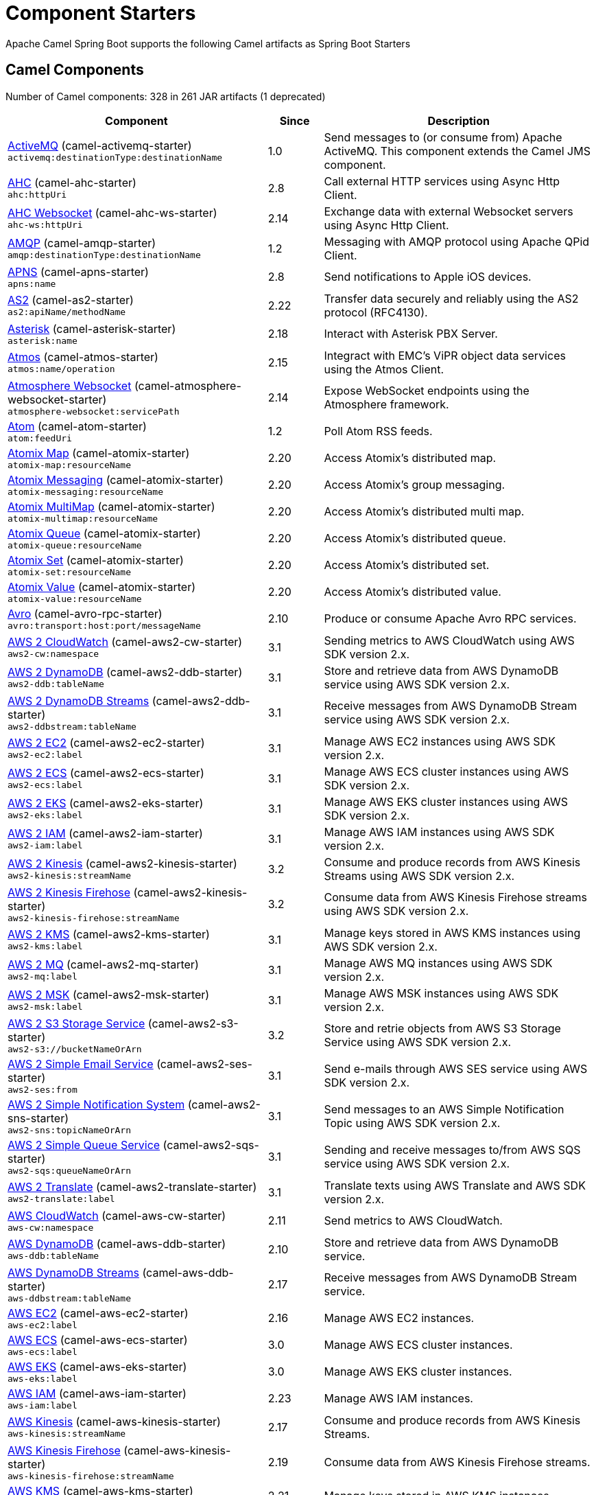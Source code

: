 = Component Starters

Apache Camel Spring Boot supports the following Camel artifacts as Spring Boot Starters

== Camel Components

// components: START
Number of Camel components: 328 in 261 JAR artifacts (1 deprecated)

[width="100%",cols="4,1,5",options="header"]
|===
| Component | Since | Description

| link:https://camel.apache.org/components/latest/activemq-component.html[ActiveMQ] (camel-activemq-starter) +
`activemq:destinationType:destinationName` | 1.0 | Send messages to (or consume from) Apache ActiveMQ. This component extends the Camel JMS component.

| link:https://camel.apache.org/components/latest/ahc-component.html[AHC] (camel-ahc-starter) +
`ahc:httpUri` | 2.8 | Call external HTTP services using Async Http Client.

| link:https://camel.apache.org/components/latest/ahc-ws-component.html[AHC Websocket] (camel-ahc-ws-starter) +
`ahc-ws:httpUri` | 2.14 | Exchange data with external Websocket servers using Async Http Client.

| link:https://camel.apache.org/components/latest/amqp-component.html[AMQP] (camel-amqp-starter) +
`amqp:destinationType:destinationName` | 1.2 | Messaging with AMQP protocol using Apache QPid Client.

| link:https://camel.apache.org/components/latest/apns-component.html[APNS] (camel-apns-starter) +
`apns:name` | 2.8 | Send notifications to Apple iOS devices.

| link:https://camel.apache.org/components/latest/as2-component.html[AS2] (camel-as2-starter) +
`as2:apiName/methodName` | 2.22 | Transfer data securely and reliably using the AS2 protocol (RFC4130).

| link:https://camel.apache.org/components/latest/asterisk-component.html[Asterisk] (camel-asterisk-starter) +
`asterisk:name` | 2.18 | Interact with Asterisk PBX Server.

| link:https://camel.apache.org/components/latest/atmos-component.html[Atmos] (camel-atmos-starter) +
`atmos:name/operation` | 2.15 | Integract with EMC's ViPR object data services using the Atmos Client.

| link:https://camel.apache.org/components/latest/atmosphere-websocket-component.html[Atmosphere Websocket] (camel-atmosphere-websocket-starter) +
`atmosphere-websocket:servicePath` | 2.14 | Expose WebSocket endpoints using the Atmosphere framework.

| link:https://camel.apache.org/components/latest/atom-component.html[Atom] (camel-atom-starter) +
`atom:feedUri` | 1.2 | Poll Atom RSS feeds.

| link:https://camel.apache.org/components/latest/atomix-map-component.html[Atomix Map] (camel-atomix-starter) +
`atomix-map:resourceName` | 2.20 | Access Atomix's distributed map.

| link:https://camel.apache.org/components/latest/atomix-messaging-component.html[Atomix Messaging] (camel-atomix-starter) +
`atomix-messaging:resourceName` | 2.20 | Access Atomix's group messaging.

| link:https://camel.apache.org/components/latest/atomix-multimap-component.html[Atomix MultiMap] (camel-atomix-starter) +
`atomix-multimap:resourceName` | 2.20 | Access Atomix's distributed multi map.

| link:https://camel.apache.org/components/latest/atomix-queue-component.html[Atomix Queue] (camel-atomix-starter) +
`atomix-queue:resourceName` | 2.20 | Access Atomix's distributed queue.

| link:https://camel.apache.org/components/latest/atomix-set-component.html[Atomix Set] (camel-atomix-starter) +
`atomix-set:resourceName` | 2.20 | Access Atomix's distributed set.

| link:https://camel.apache.org/components/latest/atomix-value-component.html[Atomix Value] (camel-atomix-starter) +
`atomix-value:resourceName` | 2.20 | Access Atomix's distributed value.

| link:https://camel.apache.org/components/latest/avro-component.html[Avro] (camel-avro-rpc-starter) +
`avro:transport:host:port/messageName` | 2.10 | Produce or consume Apache Avro RPC services.

| link:https://camel.apache.org/components/latest/aws2-cw-component.html[AWS 2 CloudWatch] (camel-aws2-cw-starter) +
`aws2-cw:namespace` | 3.1 | Sending metrics to AWS CloudWatch using AWS SDK version 2.x.

| link:https://camel.apache.org/components/latest/aws2-ddb-component.html[AWS 2 DynamoDB] (camel-aws2-ddb-starter) +
`aws2-ddb:tableName` | 3.1 | Store and retrieve data from AWS DynamoDB service using AWS SDK version 2.x.

| link:https://camel.apache.org/components/latest/aws2-ddbstream-component.html[AWS 2 DynamoDB Streams] (camel-aws2-ddb-starter) +
`aws2-ddbstream:tableName` | 3.1 | Receive messages from AWS DynamoDB Stream service using AWS SDK version 2.x.

| link:https://camel.apache.org/components/latest/aws2-ec2-component.html[AWS 2 EC2] (camel-aws2-ec2-starter) +
`aws2-ec2:label` | 3.1 | Manage AWS EC2 instances using AWS SDK version 2.x.

| link:https://camel.apache.org/components/latest/aws2-ecs-component.html[AWS 2 ECS] (camel-aws2-ecs-starter) +
`aws2-ecs:label` | 3.1 | Manage AWS ECS cluster instances using AWS SDK version 2.x.

| link:https://camel.apache.org/components/latest/aws2-eks-component.html[AWS 2 EKS] (camel-aws2-eks-starter) +
`aws2-eks:label` | 3.1 | Manage AWS EKS cluster instances using AWS SDK version 2.x.

| link:https://camel.apache.org/components/latest/aws2-iam-component.html[AWS 2 IAM] (camel-aws2-iam-starter) +
`aws2-iam:label` | 3.1 | Manage AWS IAM instances using AWS SDK version 2.x.

| link:https://camel.apache.org/components/latest/aws2-kinesis-component.html[AWS 2 Kinesis] (camel-aws2-kinesis-starter) +
`aws2-kinesis:streamName` | 3.2 | Consume and produce records from AWS Kinesis Streams using AWS SDK version 2.x.

| link:https://camel.apache.org/components/latest/aws2-kinesis-firehose-component.html[AWS 2 Kinesis Firehose] (camel-aws2-kinesis-starter) +
`aws2-kinesis-firehose:streamName` | 3.2 | Consume data from AWS Kinesis Firehose streams using AWS SDK version 2.x.

| link:https://camel.apache.org/components/latest/aws2-kms-component.html[AWS 2 KMS] (camel-aws2-kms-starter) +
`aws2-kms:label` | 3.1 | Manage keys stored in AWS KMS instances using AWS SDK version 2.x.

| link:https://camel.apache.org/components/latest/aws2-mq-component.html[AWS 2 MQ] (camel-aws2-mq-starter) +
`aws2-mq:label` | 3.1 | Manage AWS MQ instances using AWS SDK version 2.x.

| link:https://camel.apache.org/components/latest/aws2-msk-component.html[AWS 2 MSK] (camel-aws2-msk-starter) +
`aws2-msk:label` | 3.1 | Manage AWS MSK instances using AWS SDK version 2.x.

| link:https://camel.apache.org/components/latest/aws2-s3-component.html[AWS 2 S3 Storage Service] (camel-aws2-s3-starter) +
`aws2-s3://bucketNameOrArn` | 3.2 | Store and retrie objects from AWS S3 Storage Service using AWS SDK version 2.x.

| link:https://camel.apache.org/components/latest/aws2-ses-component.html[AWS 2 Simple Email Service] (camel-aws2-ses-starter) +
`aws2-ses:from` | 3.1 | Send e-mails through AWS SES service using AWS SDK version 2.x.

| link:https://camel.apache.org/components/latest/aws2-sns-component.html[AWS 2 Simple Notification System] (camel-aws2-sns-starter) +
`aws2-sns:topicNameOrArn` | 3.1 | Send messages to an AWS Simple Notification Topic using AWS SDK version 2.x.

| link:https://camel.apache.org/components/latest/aws2-sqs-component.html[AWS 2 Simple Queue Service] (camel-aws2-sqs-starter) +
`aws2-sqs:queueNameOrArn` | 3.1 | Sending and receive messages to/from AWS SQS service using AWS SDK version 2.x.

| link:https://camel.apache.org/components/latest/aws2-translate-component.html[AWS 2 Translate] (camel-aws2-translate-starter) +
`aws2-translate:label` | 3.1 | Translate texts using AWS Translate and AWS SDK version 2.x.

| link:https://camel.apache.org/components/latest/aws-cw-component.html[AWS CloudWatch] (camel-aws-cw-starter) +
`aws-cw:namespace` | 2.11 | Send metrics to AWS CloudWatch.

| link:https://camel.apache.org/components/latest/aws-ddb-component.html[AWS DynamoDB] (camel-aws-ddb-starter) +
`aws-ddb:tableName` | 2.10 | Store and retrieve data from AWS DynamoDB service.

| link:https://camel.apache.org/components/latest/aws-ddbstream-component.html[AWS DynamoDB Streams] (camel-aws-ddb-starter) +
`aws-ddbstream:tableName` | 2.17 | Receive messages from AWS DynamoDB Stream service.

| link:https://camel.apache.org/components/latest/aws-ec2-component.html[AWS EC2] (camel-aws-ec2-starter) +
`aws-ec2:label` | 2.16 | Manage AWS EC2 instances.

| link:https://camel.apache.org/components/latest/aws-ecs-component.html[AWS ECS] (camel-aws-ecs-starter) +
`aws-ecs:label` | 3.0 | Manage AWS ECS cluster instances.

| link:https://camel.apache.org/components/latest/aws-eks-component.html[AWS EKS] (camel-aws-eks-starter) +
`aws-eks:label` | 3.0 | Manage AWS EKS cluster instances.

| link:https://camel.apache.org/components/latest/aws-iam-component.html[AWS IAM] (camel-aws-iam-starter) +
`aws-iam:label` | 2.23 | Manage AWS IAM instances.

| link:https://camel.apache.org/components/latest/aws-kinesis-component.html[AWS Kinesis] (camel-aws-kinesis-starter) +
`aws-kinesis:streamName` | 2.17 | Consume and produce records from AWS Kinesis Streams.

| link:https://camel.apache.org/components/latest/aws-kinesis-firehose-component.html[AWS Kinesis Firehose] (camel-aws-kinesis-starter) +
`aws-kinesis-firehose:streamName` | 2.19 | Consume data from AWS Kinesis Firehose streams.

| link:https://camel.apache.org/components/latest/aws-kms-component.html[AWS KMS] (camel-aws-kms-starter) +
`aws-kms:label` | 2.21 | Manage keys stored in AWS KMS instances.

| link:https://camel.apache.org/components/latest/aws-lambda-component.html[AWS Lambda] (camel-aws-lambda-starter) +
`aws-lambda:function` | 2.20 | Manage and invoke AWS Lambda functions.

| link:https://camel.apache.org/components/latest/aws2-lambda-component.html[AWS Lambda] (camel-aws2-lambda-starter) +
`aws2-lambda:function` | 3.2 | Manage and invoke AWS Lambda functions using AWS SDK version 2.x.

| link:https://camel.apache.org/components/latest/aws-mq-component.html[AWS MQ] (camel-aws-mq-starter) +
`aws-mq:label` | 2.21 | Manage AWS MQ instances.

| link:https://camel.apache.org/components/latest/aws-msk-component.html[AWS MSK] (camel-aws-msk-starter) +
`aws-msk:label` | 3.0 | Manage AWS MSK instances.

| link:https://camel.apache.org/components/latest/aws-s3-component.html[AWS S3 Storage Service] (camel-aws-s3-starter) +
`aws-s3://bucketNameOrArn` | 2.8 | Store and retrie objects from AWS S3 Storage Service.

| link:https://camel.apache.org/components/latest/aws-ses-component.html[AWS Simple Email Service] (camel-aws-ses-starter) +
`aws-ses:from` | 2.9 | Send e-mails through AWS SES service.

| link:https://camel.apache.org/components/latest/aws-sns-component.html[AWS Simple Notification System] (camel-aws-sns-starter) +
`aws-sns:topicNameOrArn` | 2.8 | Send messages to an AWS Simple Notification Topic.

| link:https://camel.apache.org/components/latest/aws-sqs-component.html[AWS Simple Queue Service] (camel-aws-sqs-starter) +
`aws-sqs:queueNameOrArn` | 2.6 | Sending and receive messages to/from AWS SQS service.

| link:https://camel.apache.org/components/latest/aws-swf-component.html[AWS Simple Workflow] (camel-aws-swf-starter) +
`aws-swf:type` | 2.13 | Manage workflows in the AWS Simple Workflow service.

| link:https://camel.apache.org/components/latest/aws-sdb-component.html[AWS SimpleDB] (camel-aws-sdb-starter) +
`aws-sdb:domainName` | 2.9 | Store and Retrieve data from/to AWS SDB service.

| link:https://camel.apache.org/components/latest/aws-translate-component.html[AWS Translate] (camel-aws-translate-starter) +
`aws-translate:label` | 3.0 | Translate texts using AWS Translate.

| link:https://camel.apache.org/components/latest/azure-storage-blob-component.html[Azure Storage Blob Service] (camel-azure-storage-blob-starter) +
`azure-storage-blob:containerName` | 3.3 | Store and retrieve blobs from Azure Storage Blob Service using SDK v12.

| link:https://camel.apache.org/components/latest/azure-blob-component.html[Azure Storage Blob Service (Legacy)] (camel-azure-starter) +
`azure-blob:containerOrBlobUri` | 2.19 | Store and retrieve blobs from Azure Storage Blob Service.

| link:https://camel.apache.org/components/latest/azure-queue-component.html[Azure Storage Queue Service] (camel-azure-starter) +
`azure-queue:containerAndQueueUri` | 2.19 | Store and retrieve messages from Azure Storage Queue Service.

| link:https://camel.apache.org/components/latest/bean-component.html[Bean] (camel-bean-starter) +
`bean:beanName` | 1.0 | Invoke methods of Java beans stored in Camel registry.

| link:https://camel.apache.org/components/latest/bean-validator-component.html[Bean Validator] (camel-bean-validator-starter) +
`bean-validator:label` | 2.3 | Validate the message body using the Java Bean Validation API.

| link:https://camel.apache.org/components/latest/beanstalk-component.html[Beanstalk] (camel-beanstalk-starter) +
`beanstalk:connectionSettings` | 2.15 | Retrieve and post-process Beanstalk jobs.

| link:https://camel.apache.org/components/latest/bonita-component.html[Bonita] (camel-bonita-starter) +
`bonita:operation` | 2.19 | Communicate with a remote Bonita BPM process engine.

| link:https://camel.apache.org/components/latest/box-component.html[Box] (camel-box-starter) +
`box:apiName/methodName` | 2.14 | Upload, download and manage files, folders, groups, collaborations, etc. on box.com.

| link:https://camel.apache.org/components/latest/braintree-component.html[Braintree] (camel-braintree-starter) +
`braintree:apiName/methodName` | 2.17 | Process payments using Braintree Payments.

| link:https://camel.apache.org/components/latest/browse-component.html[Browse] (camel-browse-starter) +
`browse:name` | 1.3 | Inspect the messages received on endpoints supporting BrowsableEndpoint.

| link:https://camel.apache.org/components/latest/caffeine-cache-component.html[Caffeine Cache] (camel-caffeine-starter) +
`caffeine-cache:cacheName` | 2.20 | Perform caching operations using Caffeine Cache.

| link:https://camel.apache.org/components/latest/caffeine-loadcache-component.html[Caffeine LoadCache] (camel-caffeine-starter) +
`caffeine-loadcache:cacheName` | 2.20 | Perform caching operations using Caffeine Cache with an attached CacheLoader.

| link:https://camel.apache.org/components/latest/cql-component.html[Cassandra CQL] (camel-cassandraql-starter) +
`cql:beanRef:hosts:port/keyspace` | 2.15 | Integrate with Cassandra 2.0 using the CQL3 API (not the Thrift API).

| link:https://camel.apache.org/components/latest/chatscript-component.html[ChatScript] (camel-chatscript-starter) +
`chatscript:host:port/botName` | 3.0 | Chat with a ChatScript Server.

| link:https://camel.apache.org/components/latest/chunk-component.html[Chunk] (camel-chunk-starter) +
`chunk:resourceUri` | 2.15 | Transform messages using Chunk templating engine.

| link:https://camel.apache.org/components/latest/class-component.html[Class] (camel-bean-starter) +
`class:beanName` | 2.4 | Invoke methods of Java beans specified by class name.

| link:https://camel.apache.org/components/latest/cm-sms-component.html[CM SMS Gateway] (camel-cm-sms-starter) +
`cm-sms:host` | 2.18 | Send SMS messages via CM SMS Gateway.

| link:https://camel.apache.org/components/latest/cmis-component.html[CMIS] (camel-cmis-starter) +
`cmis:cmsUrl` | 2.11 | Read and write data from to/from a CMIS compliant content repositories.

| link:https://camel.apache.org/components/latest/coap-component.html[CoAP] (camel-coap-starter) +
`coap:uri` | 2.16 | Send and receive messages to/from COAP capable devices.

| link:https://camel.apache.org/components/latest/cometd-component.html[CometD] (camel-cometd-starter) +
`cometd:host:port/channelName` | 2.0 | Offers publish/subscribe, peer-to-peer (via a server), and RPC style messaging using the CometD/Bayeux protocol.

| link:https://camel.apache.org/components/latest/consul-component.html[Consul] (camel-consul-starter) +
`consul:apiEndpoint` | 2.18 | Integrate with Consul service discovery and configuration store.

| link:https://camel.apache.org/components/latest/controlbus-component.html[Control Bus] (camel-controlbus-starter) +
`controlbus:command:language` | 2.11 | Manage and monitor Camel routes.

| link:https://camel.apache.org/components/latest/corda-component.html[Corda] (camel-corda-starter) +
`corda:node` | 2.23 | Perform operations against Corda blockchain platform using corda-rpc library.

| link:https://camel.apache.org/components/latest/couchbase-component.html[Couchbase] (camel-couchbase-starter) +
`couchbase:protocol:hostname:port` | 2.19 | Query Couchbase Views with a poll strategy and/or perform various operations against Couchbase databases.

| link:https://camel.apache.org/components/latest/couchdb-component.html[CouchDB] (camel-couchdb-starter) +
`couchdb:protocol:hostname:port/database` | 2.11 | Consume changesets for inserts, updates and deletes in a CouchDB database, as well as get, save, update and delete documents from a CouchDB database.

| link:https://camel.apache.org/components/latest/cron-component.html[Cron] (camel-cron-starter) +
`cron:name` | 3.1 | A generic interface for triggering events at times specified through the Unix cron syntax.

| link:https://camel.apache.org/components/latest/crypto-component.html[Crypto (JCE)] (camel-crypto-starter) +
`crypto:cryptoOperation:name` | 2.3 | Sign and verify exchanges using the Signature Service of the Java Cryptographic Extension (JCE).

| link:https://camel.apache.org/components/latest/crypto-cms-component.html[Crypto CMS] (camel-crypto-cms-starter) +
`crypto-cms:cryptoOperation:name` | 2.20 | *deprecated* Encrypt, decrypt, sign and verify data in CMS Enveloped Data format.

| link:https://camel.apache.org/components/latest/cxf-component.html[CXF] (camel-cxf-starter) +
`cxf:beanId:address` | 1.0 | Expose SOAP WebServices using Apache CXF or connect to external WebServices using CXF WS client.

| link:https://camel.apache.org/components/latest/cxfrs-component.html[CXF-RS] (camel-cxf-starter) +
`cxfrs:beanId:address` | 2.0 | Expose JAX-RS REST services using Apache CXF or connect to external REST services using CXF REST client.

| link:https://camel.apache.org/components/latest/dataformat-component.html[Data Format] (camel-dataformat-starter) +
`dataformat:name:operation` | 2.12 | Use a Camel Data Format as a regular Camel Component.

| link:https://camel.apache.org/components/latest/dataset-component.html[Dataset] (camel-dataset-starter) +
`dataset:name` | 1.3 | Provide data for load & soak testing of your Camel application.

| link:https://camel.apache.org/components/latest/dataset-test-component.html[DataSet Test] (camel-dataset-starter) +
`dataset-test:name` | 1.3 | Extends the mock component by pulling messages from another endpoint on startup to set the expected message bodies.

| link:https://camel.apache.org/components/latest/debezium-mongodb-component.html[Debezium MongoDB Connector] (camel-debezium-mongodb-starter) +
`debezium-mongodb:name` | 3.0 | Capture changes from a MongoDB database.

| link:https://camel.apache.org/components/latest/debezium-mysql-component.html[Debezium MySQL Connector] (camel-debezium-mysql-starter) +
`debezium-mysql:name` | 3.0 | Capture changes from a MySQL database.

| link:https://camel.apache.org/components/latest/debezium-postgres-component.html[Debezium PostgresSQL Connector] (camel-debezium-postgres-starter) +
`debezium-postgres:name` | 3.0 | Capture changes from a PostgresSQL database.

| link:https://camel.apache.org/components/latest/debezium-sqlserver-component.html[Debezium SQL Server Connector] (camel-debezium-sqlserver-starter) +
`debezium-sqlserver:name` | 3.0 | Capture changes from an SQL Server database.

| link:https://camel.apache.org/components/latest/djl-component.html[Deep Java Library] (camel-djl-starter) +
`djl:application` | 3.3 | Infer Deep Learning models from message exchanges data using Deep Java Library (DJL).

| link:https://camel.apache.org/components/latest/digitalocean-component.html[DigitalOcean] (camel-digitalocean-starter) +
`digitalocean:operation` | 2.19 | Manage Droplets and resources within the DigitalOcean cloud.

| link:https://camel.apache.org/components/latest/direct-component.html[Direct] (camel-direct-starter) +
`direct:name` | 1.0 | Provides a direct, synchronous call to another endpoint from the same CamelContext.

| link:https://camel.apache.org/components/latest/direct-vm-component.html[Direct VM] (camel-directvm-starter) +
`direct-vm:name` | 2.10 | Provides direct, synchronous call to another endpoint from any CamelContext in the same JVM.

| link:https://camel.apache.org/components/latest/disruptor-component.html[Disruptor] (camel-disruptor-starter) +
`disruptor:name` | 2.12 | Provides asynchronous SEDA behavior using LMAX Disruptor.

| link:https://camel.apache.org/components/latest/dns-component.html[DNS] (camel-dns-starter) +
`dns:dnsType` | 2.7 | Perform DNS queries using DNSJava.

| link:https://camel.apache.org/components/latest/docker-component.html[Docker] (camel-docker-starter) +
`docker:operation` | 2.15 | Manage Docker containers.

| link:https://camel.apache.org/components/latest/dozer-component.html[Dozer] (camel-dozer-starter) +
`dozer:name` | 2.15 | Map between Java beans using the Dozer mapping library.

| link:https://camel.apache.org/components/latest/drill-component.html[Drill] (camel-drill-starter) +
`drill:host` | 2.19 | Perform queries against an Apache Drill cluster.

| link:https://camel.apache.org/components/latest/dropbox-component.html[Dropbox] (camel-dropbox-starter) +
`dropbox:operation` | 2.14 | Upload, download and manage files, folders, groups, collaborations, etc on Dropbox.

| link:https://camel.apache.org/components/latest/ehcache-component.html[Ehcache] (camel-ehcache-starter) +
`ehcache:cacheName` | 2.18 | Perform caching operations using Ehcache.

| link:https://camel.apache.org/components/latest/elasticsearch-rest-component.html[Elastichsearch Rest] (camel-elasticsearch-rest-starter) +
`elasticsearch-rest:clusterName` | 2.21 | Send requests to with an ElasticSearch via REST API.

| link:https://camel.apache.org/components/latest/elsql-component.html[ElSQL] (camel-elsql-starter) +
`elsql:elsqlName:resourceUri` | 2.16 | Use ElSql to define SQL queries. Extends the SQL Component.

| link:https://camel.apache.org/components/latest/etcd-keys-component.html[Etcd Keys] (camel-etcd-starter) +
`etcd-keys:path` | 2.18 | Get, set or delete keys in etcd key-value store.

| link:https://camel.apache.org/components/latest/etcd-stats-component.html[Etcd Stats] (camel-etcd-starter) +
`etcd-stats:path` | 2.18 | Access etcd cluster statistcs.

| link:https://camel.apache.org/components/latest/etcd-watch-component.html[Etcd Watch] (camel-etcd-starter) +
`etcd-watch:path` | 2.18 | Watch specific etcd keys or directories for changes.

| link:https://camel.apache.org/components/latest/exec-component.html[Exec] (camel-exec-starter) +
`exec:executable` | 2.3 | The exec component can be used to execute OS system commands.

| link:https://camel.apache.org/components/latest/facebook-component.html[Facebook] (camel-facebook-starter) +
`facebook:methodName` | 2.14 | The Facebook component provides access to all of the Facebook APIs accessible using Facebook4J.

| link:https://camel.apache.org/components/latest/fhir-component.html[FHIR] (camel-fhir-starter) +
`fhir:apiName/methodName` | 2.23 | The fhir component is used for working with the FHIR protocol (health care).

| link:https://camel.apache.org/components/latest/file-component.html[File] (camel-file-starter) +
`file:directoryName` | 1.0 | The file component is used for reading or writing files.

| link:https://camel.apache.org/components/latest/file-watch-component.html[File Watch] (camel-file-watch-starter) +
`file-watch:path` | 3.0 | The file-watch is used to monitor file events in directory using java.nio.file.WatchService

| link:https://camel.apache.org/components/latest/flatpack-component.html[Flatpack] (camel-flatpack-starter) +
`flatpack:type:resourceUri` | 1.4 | The flatpack component supports fixed width and delimited file parsing via the FlatPack library.

| link:https://camel.apache.org/components/latest/flink-component.html[Flink] (camel-flink-starter) +
`flink:endpointType` | 2.18 | The flink component can be used to send DataSet jobs to Apache Flink cluster.

| link:https://camel.apache.org/components/latest/fop-component.html[FOP] (camel-fop-starter) +
`fop:outputType` | 2.10 | The fop component allows you to render a message into different output formats using Apache FOP.

| link:https://camel.apache.org/components/latest/freemarker-component.html[Freemarker] (camel-freemarker-starter) +
`freemarker:resourceUri` | 2.10 | Transforms the message using a FreeMarker template.

| link:https://camel.apache.org/components/latest/ftp-component.html[FTP] (camel-ftp-starter) +
`ftp:host:port/directoryName` | 1.1 | The \ftp component is used for uploading or downloading files from FTP servers.

| link:https://camel.apache.org/components/latest/ftps-component.html[FTPS] (camel-ftp-starter) +
`ftps:host:port/directoryName` | 2.2 | The \ftps (FTP secure SSL/TLS) component is used for uploading or downloading files from FTP servers.

| link:https://camel.apache.org/components/latest/ganglia-component.html[Ganglia] (camel-ganglia-starter) +
`ganglia:host:port` | 2.15 | The ganglia component is used for sending metrics to the Ganglia monitoring system.

| link:https://camel.apache.org/components/latest/geocoder-component.html[Geocoder] (camel-geocoder-starter) +
`geocoder:address:latlng` | 2.12 | The geocoder component is used for looking up geocodes (latitude and longitude) for a given address, or reverse lookup.

| link:https://camel.apache.org/components/latest/git-component.html[Git] (camel-git-starter) +
`git:localPath` | 2.16 | The git component is used for working with git repositories.

| link:https://camel.apache.org/components/latest/github-component.html[GitHub] (camel-github-starter) +
`github:type/branchName` | 2.15 | The github component is used for integrating Camel with github.

| link:https://camel.apache.org/components/latest/google-bigquery-component.html[Google BigQuery] (camel-google-bigquery-starter) +
`google-bigquery:projectId:datasetId:tableId` | 2.20 | Google BigQuery data warehouse for analytics.

| link:https://camel.apache.org/components/latest/google-bigquery-sql-component.html[Google BigQuery Standard SQL] (camel-google-bigquery-starter) +
`google-bigquery-sql:projectId:query` | 2.23 | Google BigQuery data warehouse for analytics (using SQL queries).

| link:https://camel.apache.org/components/latest/google-calendar-component.html[Google Calendar] (camel-google-calendar-starter) +
`google-calendar:apiName/methodName` | 2.15 | The google-calendar component provides access to Google Calendar.

| link:https://camel.apache.org/components/latest/google-calendar-stream-component.html[Google Calendar Stream] (camel-google-calendar-starter) +
`google-calendar-stream:index` | 2.23 | The google-calendar-stream component provides access to Google Calendar in a streaming mode.

| link:https://camel.apache.org/components/latest/google-drive-component.html[Google Drive] (camel-google-drive-starter) +
`google-drive:apiName/methodName` | 2.14 | The google-drive component provides access to Google Drive file storage service.

| link:https://camel.apache.org/components/latest/google-mail-component.html[Google Mail] (camel-google-mail-starter) +
`google-mail:apiName/methodName` | 2.15 | The google-mail component provides access to Google Mail.

| link:https://camel.apache.org/components/latest/google-mail-stream-component.html[Google Mail Stream] (camel-google-mail-starter) +
`google-mail-stream:index` | 2.22 | The google-mail component provides access to Google Mail.

| link:https://camel.apache.org/components/latest/google-pubsub-component.html[Google Pubsub] (camel-google-pubsub-starter) +
`google-pubsub:projectId:destinationName` | 2.19 | Messaging client for Google Cloud Platform PubSub Service Built on top of the Google Cloud Pub/Sub libraries.

| link:https://camel.apache.org/components/latest/google-sheets-component.html[Google Sheets] (camel-google-sheets-starter) +
`google-sheets:apiName/methodName` | 2.23 | The google-sheets component provides access to Google Sheets.

| link:https://camel.apache.org/components/latest/google-sheets-stream-component.html[Google Sheets Stream] (camel-google-sheets-starter) +
`google-sheets-stream:apiName` | 2.23 | The google-sheets-stream component provides access to Google Sheets.

| link:https://camel.apache.org/components/latest/gora-component.html[Gora] (camel-gora-starter) +
`gora:name` | 2.14 | The gora component allows you to work with NoSQL databases using the Apache Gora framework.

| link:https://camel.apache.org/components/latest/graphql-component.html[GraphQL] (camel-graphql-starter) +
`graphql:httpUri` | 3.0 | A Camel GraphQL Component

| link:https://camel.apache.org/components/latest/grpc-component.html[gRPC] (camel-grpc-starter) +
`grpc:host:port/service` | 2.19 | The gRPC component allows to call and expose remote procedures via HTTP/2 with protobuf dataformat

| link:https://camel.apache.org/components/latest/guava-eventbus-component.html[Guava EventBus] (camel-guava-eventbus-starter) +
`guava-eventbus:eventBusRef` | 2.10 | The guava-eventbus component provides integration bridge between Camel and Google Guava EventBus.

| link:https://camel.apache.org/components/latest/hazelcast-atomicvalue-component.html[Hazelcast Atomic Number] (camel-hazelcast-starter) +
`hazelcast-atomicvalue:cacheName` | 2.7 | The hazelcast-atomicvalue component is used to access Hazelcast atomic number, which is an object that simply provides a grid wide number (long).

| link:https://camel.apache.org/components/latest/hazelcast-instance-component.html[Hazelcast Instance] (camel-hazelcast-starter) +
`hazelcast-instance:cacheName` | 2.7 | The hazelcast-instance component is used to consume join/leave events of the cache instance in the cluster.

| link:https://camel.apache.org/components/latest/hazelcast-list-component.html[Hazelcast List] (camel-hazelcast-starter) +
`hazelcast-list:cacheName` | 2.7 | The hazelcast-list component is used to access Hazelcast distributed list.

| link:https://camel.apache.org/components/latest/hazelcast-map-component.html[Hazelcast Map] (camel-hazelcast-starter) +
`hazelcast-map:cacheName` | 2.7 | The hazelcast-map component is used to access Hazelcast distributed map.

| link:https://camel.apache.org/components/latest/hazelcast-multimap-component.html[Hazelcast Multimap] (camel-hazelcast-starter) +
`hazelcast-multimap:cacheName` | 2.7 | The hazelcast-multimap component is used to to access Hazelcast distributed multimap.

| link:https://camel.apache.org/components/latest/hazelcast-queue-component.html[Hazelcast Queue] (camel-hazelcast-starter) +
`hazelcast-queue:cacheName` | 2.7 | The hazelcast-queue component is used to access Hazelcast distributed queue.

| link:https://camel.apache.org/components/latest/hazelcast-replicatedmap-component.html[Hazelcast Replicated Map] (camel-hazelcast-starter) +
`hazelcast-replicatedmap:cacheName` | 2.16 | The hazelcast-replicatedmap component is used to access Hazelcast replicated map.

| link:https://camel.apache.org/components/latest/hazelcast-ringbuffer-component.html[Hazelcast Ringbuffer] (camel-hazelcast-starter) +
`hazelcast-ringbuffer:cacheName` | 2.16 | The hazelcast-ringbuffer component is used to access Hazelcast distributed ringbuffer.

| link:https://camel.apache.org/components/latest/hazelcast-seda-component.html[Hazelcast SEDA] (camel-hazelcast-starter) +
`hazelcast-seda:cacheName` | 2.7 | The hazelcast-seda component is used to access Hazelcast BlockingQueue.

| link:https://camel.apache.org/components/latest/hazelcast-set-component.html[Hazelcast Set] (camel-hazelcast-starter) +
`hazelcast-set:cacheName` | 2.7 | The hazelcast-set component is used to access Hazelcast distributed set.

| link:https://camel.apache.org/components/latest/hazelcast-topic-component.html[Hazelcast Topic] (camel-hazelcast-starter) +
`hazelcast-topic:cacheName` | 2.15 | The hazelcast-topic component is used to access Hazelcast distributed topic.

| link:https://camel.apache.org/components/latest/hbase-component.html[HBase] (camel-hbase-starter) +
`hbase:tableName` | 2.10 | For reading/writing from/to an HBase store (Hadoop database).

| link:https://camel.apache.org/components/latest/hdfs-component.html[HDFS] (camel-hdfs-starter) +
`hdfs:hostName:port/path` | 2.14 | For reading/writing from/to an HDFS filesystem using Hadoop 2.x.

| link:https://camel.apache.org/components/latest/hipchat-component.html[Hipchat] (camel-hipchat-starter) +
`hipchat:protocol:host:port` | 2.15 | The hipchat component supports producing and consuming messages from/to Hipchat service.

| link:https://camel.apache.org/components/latest/http-component.html[HTTP] (camel-http-starter) +
`http:httpUri` | 2.3 | For calling out to external HTTP servers using Apache HTTP Client 4.x.

| link:https://camel.apache.org/components/latest/iec60870-client-component.html[IEC 60870 Client] (camel-iec60870-starter) +
`iec60870-client:uriPath` | 2.20 | IEC 60870 component used for telecontrol (supervisory control and data acquisition) such as controlling electric power transmission grids and other geographically widespread control systems.

| link:https://camel.apache.org/components/latest/iec60870-server-component.html[IEC 60870 Server] (camel-iec60870-starter) +
`iec60870-server:uriPath` | 2.20 | IEC 60870 component used for telecontrol (supervisory control and data acquisition) such as controlling electric power transmission grids and other geographically widespread control systems.

| link:https://camel.apache.org/components/latest/ignite-cache-component.html[Ignite Cache] (camel-ignite-starter) +
`ignite-cache:cacheName` | 2.17 | The Ignite Cache endpoint is one of camel-ignite endpoints which allows you to interact with an Ignite Cache.

| link:https://camel.apache.org/components/latest/ignite-compute-component.html[Ignite Compute] (camel-ignite-starter) +
`ignite-compute:endpointId` | 2.17 | The Ignite Compute endpoint is one of camel-ignite endpoints which allows you to run compute operations on the cluster by passing in an IgniteCallable, an IgniteRunnable, an IgniteClosure, or collections of them, along with their parameters if necessary.

| link:https://camel.apache.org/components/latest/ignite-events-component.html[Ignite Events] (camel-ignite-starter) +
`ignite-events:endpointId` | 2.17 | The Ignite Events endpoint is one of camel-ignite endpoints which allows you to receive events from the Ignite cluster by creating a local event listener.

| link:https://camel.apache.org/components/latest/ignite-idgen-component.html[Ignite ID Generator] (camel-ignite-starter) +
`ignite-idgen:name` | 2.17 | The Ignite ID Generator endpoint is one of camel-ignite endpoints which allows you to interact with Ignite Atomic Sequences and ID Generators.

| link:https://camel.apache.org/components/latest/ignite-messaging-component.html[Ignite Messaging] (camel-ignite-starter) +
`ignite-messaging:topic` | 2.17 | The Ignite Messaging endpoint is one of camel-ignite endpoints which allows you to send and consume messages from an Ignite topic.

| link:https://camel.apache.org/components/latest/ignite-queue-component.html[Ignite Queues] (camel-ignite-starter) +
`ignite-queue:name` | 2.17 | The Ignite Queue endpoint is one of camel-ignite endpoints which allows you to interact with Ignite Queue data structures.

| link:https://camel.apache.org/components/latest/ignite-set-component.html[Ignite Sets] (camel-ignite-starter) +
`ignite-set:name` | 2.17 | The Ignite Sets endpoint is one of camel-ignite endpoints which allows you to interact with Ignite Set data structures.

| link:https://camel.apache.org/components/latest/infinispan-component.html[Infinispan] (camel-infinispan-starter) +
`infinispan:cacheName` | 2.13 | For reading/writing from/to Infinispan distributed key/value store and data grid.

| link:https://camel.apache.org/components/latest/influxdb-component.html[InfluxDB] (camel-influxdb-starter) +
`influxdb:connectionBean` | 2.18 | The influxdb component allows you to interact with InfluxDB, a time series database.

| link:https://camel.apache.org/components/latest/iota-component.html[IOTA] (camel-iota-starter) +
`iota:name` | 2.23 | Component for integrate IOTA DLT

| link:https://camel.apache.org/components/latest/ipfs-component.html[IPFS] (camel-ipfs-starter) +
`ipfs:ipfsCmd` | 2.23 | The camel-ipfs component provides access to the Interplanetary File System (IPFS).

| link:https://camel.apache.org/components/latest/irc-component.html[IRC] (camel-irc-starter) +
`irc:hostname:port` | 1.1 | The irc component implements an IRC (Internet Relay Chat) transport.

| link:https://camel.apache.org/components/latest/ironmq-component.html[IronMQ] (camel-ironmq-starter) +
`ironmq:queueName` | 2.17 | The ironmq provides integration with IronMQ an elastic and durable hosted message queue as a service.

| link:https://camel.apache.org/components/latest/websocket-jsr356-component.html[Javax Websocket] (camel-websocket-jsr356-starter) +
`websocket-jsr356:uri` | 2.23 | Camel WebSocket using JSR356 (javax)

| link:https://camel.apache.org/components/latest/jbpm-component.html[JBPM] (camel-jbpm-starter) +
`jbpm:connectionURL` | 2.6 | The jbpm component provides integration with jBPM (Business Process Management).

| link:https://camel.apache.org/components/latest/jcache-component.html[JCache] (camel-jcache-starter) +
`jcache:cacheName` | 2.17 | The jcache component enables you to perform caching operations using JSR107/JCache as cache implementation.

| link:https://camel.apache.org/components/latest/jclouds-component.html[JClouds] (camel-jclouds-starter) +
`jclouds:command:providerId` | 2.9 | For interacting with cloud compute & blobstore service via jclouds.

| link:https://camel.apache.org/components/latest/jcr-component.html[JCR] (camel-jcr-starter) +
`jcr:host/base` | 1.3 | The jcr component allows you to add/read nodes to/from a JCR compliant content repository.

| link:https://camel.apache.org/components/latest/jdbc-component.html[JDBC] (camel-jdbc-starter) +
`jdbc:dataSourceName` | 1.2 | The jdbc component enables you to access databases through JDBC, where SQL queries are sent in the message body.

| link:https://camel.apache.org/components/latest/jetty-component.html[Jetty] (camel-jetty-starter) +
`jetty:httpUri` | 1.2 | To use Jetty as a HTTP server as consumer for Camel routes.

| link:https://camel.apache.org/components/latest/websocket-component.html[Jetty Websocket] (camel-websocket-starter) +
`websocket:host:port/resourceUri` | 2.10 | The websocket component provides websocket endpoints with Jetty for communicating with clients using websocket.

| link:https://camel.apache.org/components/latest/jgroups-component.html[JGroups] (camel-jgroups-starter) +
`jgroups:clusterName` | 2.13 | The jgroups component provides exchange of messages between Camel and JGroups clusters.

| link:https://camel.apache.org/components/latest/jgroups-raft-component.html[JGroups raft] (camel-jgroups-raft-starter) +
`jgroups-raft:clusterName` | 2.24 | The jgroups component provides exchange of messages between Camel and JGroups clusters.

| link:https://camel.apache.org/components/latest/jing-component.html[Jing] (camel-jing-starter) +
`jing:resourceUri` | 1.1 | Validates the payload of a message using RelaxNG Syntax using Jing library.

| link:https://camel.apache.org/components/latest/jira-component.html[Jira] (camel-jira-starter) +
`jira:type` | 3.0 | The jira component interacts with the JIRA issue tracker.

| link:https://camel.apache.org/components/latest/jms-component.html[JMS] (camel-jms-starter) +
`jms:destinationType:destinationName` | 1.0 | The jms component allows messages to be sent to (or consumed from) a JMS Queue or Topic.

| link:https://camel.apache.org/components/latest/jmx-component.html[JMX] (camel-jmx-starter) +
`jmx:serverURL` | 2.6 | The jmx component allows to receive JMX notifications.

| link:https://camel.apache.org/components/latest/jolt-component.html[JOLT] (camel-jolt-starter) +
`jolt:resourceUri` | 2.16 | The jolt component allows you to process a JSON messages using an JOLT specification (such as JSON-JSON transformation).

| link:https://camel.apache.org/components/latest/jooq-component.html[JOOQ] (camel-jooq-starter) +
`jooq:entityType` | 3.0 | The jooq component enables you to store and retrieve entities from databases using JOOQ

| link:https://camel.apache.org/components/latest/jpa-component.html[JPA] (camel-jpa-starter) +
`jpa:entityType` | 1.0 | The jpa component enables you to store and retrieve Java objects from databases using JPA.

| link:https://camel.apache.org/components/latest/jslt-component.html[JSLT] (camel-jslt-starter) +
`jslt:resourceUri` | 3.1 | The jslt component allows you to process a JSON messages using an JSLT transformations.

| link:https://camel.apache.org/components/latest/json-validator-component.html[JSON Schema Validator] (camel-json-validator-starter) +
`json-validator:resourceUri` | 2.20 | Validates the payload of a message using NetworkNT JSON Schema library.

| link:https://camel.apache.org/components/latest/jt400-component.html[JT400] (camel-jt400-starter) +
`jt400:userID:password/systemName/objectPath.type` | 1.5 | The jt400 component allows you to exchanges messages with an AS/400 system using data queues or program call.

| link:https://camel.apache.org/components/latest/kafka-component.html[Kafka] (camel-kafka-starter) +
`kafka:topic` | 2.13 | The kafka component allows messages to be sent to (or consumed from) Apache Kafka brokers.

| link:https://camel.apache.org/components/latest/kubernetes-config-maps-component.html[Kubernetes ConfigMap] (camel-kubernetes-starter) +
`kubernetes-config-maps:masterUrl` | 2.17 | The Kubernetes Configmaps component provides a producer to execute kubernetes configmap operations.

| link:https://camel.apache.org/components/latest/kubernetes-deployments-component.html[Kubernetes Deployments] (camel-kubernetes-starter) +
`kubernetes-deployments:masterUrl` | 2.20 | The Kubernetes Nodes component provides a producer to execute kubernetes node operations and a consumer to consume node events.

| link:https://camel.apache.org/components/latest/kubernetes-hpa-component.html[Kubernetes HPA] (camel-kubernetes-starter) +
`kubernetes-hpa:masterUrl` | 2.23 | The Kubernetes HPA component provides a producer to execute kubernetes hpa operations and a consumer to consume HPA events.

| link:https://camel.apache.org/components/latest/kubernetes-job-component.html[Kubernetes Job] (camel-kubernetes-starter) +
`kubernetes-job:masterUrl` | 2.23 | The Kubernetes Jobs component provides a producer to execute kubernetes job operations

| link:https://camel.apache.org/components/latest/kubernetes-namespaces-component.html[Kubernetes Namespaces] (camel-kubernetes-starter) +
`kubernetes-namespaces:masterUrl` | 2.17 | The Kubernetes Namespaces component provides a producer to execute kubernetes namespace operations and a consumer to consume namespace events.

| link:https://camel.apache.org/components/latest/kubernetes-nodes-component.html[Kubernetes Nodes] (camel-kubernetes-starter) +
`kubernetes-nodes:masterUrl` | 2.17 | The Kubernetes Nodes component provides a producer to execute kubernetes node operations and a consumer to consume node events.

| link:https://camel.apache.org/components/latest/kubernetes-persistent-volumes-component.html[Kubernetes Persistent Volume] (camel-kubernetes-starter) +
`kubernetes-persistent-volumes:masterUrl` | 2.17 | The Kubernetes Persistent Volumes component provides a producer to execute kubernetes persistent volume operations.

| link:https://camel.apache.org/components/latest/kubernetes-persistent-volumes-claims-component.html[Kubernetes Persistent Volume Claim] (camel-kubernetes-starter) +
`kubernetes-persistent-volumes-claims:masterUrl` | 2.17 | The Kubernetes Persistent Volumes Claims component provides a producer to execute kubernetes persistent volume claim operations.

| link:https://camel.apache.org/components/latest/kubernetes-pods-component.html[Kubernetes Pods] (camel-kubernetes-starter) +
`kubernetes-pods:masterUrl` | 2.17 | The Kubernetes Pods component provides a producer to execute kubernetes pod operations and a consumer to consume pod events.

| link:https://camel.apache.org/components/latest/kubernetes-replication-controllers-component.html[Kubernetes Replication Controller] (camel-kubernetes-starter) +
`kubernetes-replication-controllers:masterUrl` | 2.17 | The Kubernetes Replication Controllers component provides a producer to execute kubernetes replication controller operations and a consumer to consume replication controller events.

| link:https://camel.apache.org/components/latest/kubernetes-resources-quota-component.html[Kubernetes Resources Quota] (camel-kubernetes-starter) +
`kubernetes-resources-quota:masterUrl` | 2.17 | The Kubernetes Resources Quota component provides a producer to execute kubernetes resources quota operations.

| link:https://camel.apache.org/components/latest/kubernetes-secrets-component.html[Kubernetes Secrets] (camel-kubernetes-starter) +
`kubernetes-secrets:masterUrl` | 2.17 | The Kubernetes Secrets component provides a producer to execute kubernetes secret operations.

| link:https://camel.apache.org/components/latest/kubernetes-service-accounts-component.html[Kubernetes Service Account] (camel-kubernetes-starter) +
`kubernetes-service-accounts:masterUrl` | 2.17 | The Kubernetes Service Accounts component provides a producer to execute service account operations.

| link:https://camel.apache.org/components/latest/kubernetes-services-component.html[Kubernetes Services] (camel-kubernetes-starter) +
`kubernetes-services:masterUrl` | 2.17 | The Kubernetes Services component provides a producer to execute service operations and a consumer to consume service events.

| link:https://camel.apache.org/components/latest/kudu-component.html[Kudu] (camel-kudu-starter) +
`kudu:host:port/tableName` | 3.0 | Represents a Kudu endpoint. A kudu endpoint allows you to interact with Apache Kudu, a free and open source column-oriented data store of the Apache Hadoop ecosystem.

| link:https://camel.apache.org/components/latest/language-component.html[Language] (camel-language-starter) +
`language:languageName:resourceUri` | 2.5 | The language component allows you to send a message to an endpoint which executes a script by any of the supported Languages in Camel.

| link:https://camel.apache.org/components/latest/ldap-component.html[LDAP] (camel-ldap-starter) +
`ldap:dirContextName` | 1.5 | The ldap component allows you to perform searches in LDAP servers using filters as the message payload.

| link:https://camel.apache.org/components/latest/ldif-component.html[LDIF] (camel-ldif-starter) +
`ldif:ldapConnectionName` | 2.20 | The ldif component allows you to do updates on an LDAP server from a LDIF body content.

| link:https://camel.apache.org/components/latest/log-component.html[Log] (camel-log-starter) +
`log:loggerName` | 1.1 | The log component logs message exchanges to the underlying logging mechanism.

| link:https://camel.apache.org/components/latest/lucene-component.html[Lucene] (camel-lucene-starter) +
`lucene:host:operation` | 2.2 | To insert or query from Apache Lucene databases.

| link:https://camel.apache.org/components/latest/lumberjack-component.html[Lumberjack] (camel-lumberjack-starter) +
`lumberjack:host:port` | 2.18 | The lumberjack retrieves logs sent over the network using the Lumberjack protocol.

| link:https://camel.apache.org/components/latest/mail-component.html[Mail] (camel-mail-starter) +
`imap:host:port` | 1.0 | To send or receive emails using imap/pop3 or smtp protocols.

| link:https://camel.apache.org/components/latest/master-component.html[Master] (camel-master-starter) +
`master:namespace:delegateUri` | 2.20 | Represents an endpoint which only becomes active when the CamelClusterView has the leadership.

| link:https://camel.apache.org/components/latest/metrics-component.html[Metrics] (camel-metrics-starter) +
`metrics:metricsType:metricsName` | 2.14 | To collect various metrics directly from Camel routes using the DropWizard metrics library.

| link:https://camel.apache.org/components/latest/micrometer-component.html[Micrometer] (camel-micrometer-starter) +
`micrometer:metricsType:metricsName` | 2.22 | To collect various metrics directly from Camel routes using the Micrometer library.

| link:https://camel.apache.org/components/latest/mina-component.html[Mina] (camel-mina-starter) +
`mina:protocol:host:port` | 2.10 | Socket level networking using TCP or UDP with the Apache Mina 2.x library.

| link:https://camel.apache.org/components/latest/mllp-component.html[MLLP] (camel-mllp-starter) +
`mllp:hostname:port` | 2.17 | Provides functionality required by Healthcare providers to communicate with other systems using the MLLP protocol.

| link:https://camel.apache.org/components/latest/mock-component.html[Mock] (camel-mock-starter) +
`mock:name` | 1.0 | The mock component is used for testing routes and mediation rules using mocks.

| link:https://camel.apache.org/components/latest/mongodb-component.html[MongoDB] (camel-mongodb-starter) +
`mongodb:connectionBean` | 2.19 | Component for working with documents stored in MongoDB database.

| link:https://camel.apache.org/components/latest/mongodb-gridfs-component.html[MongoDB GridFS] (camel-mongodb-gridfs-starter) +
`mongodb-gridfs:connectionBean` | 2.18 | Component for working with MongoDB GridFS.

| link:https://camel.apache.org/components/latest/msv-component.html[MSV] (camel-msv-starter) +
`msv:resourceUri` | 1.1 | Validates the payload of a message using the MSV Library.

| link:https://camel.apache.org/components/latest/mustache-component.html[Mustache] (camel-mustache-starter) +
`mustache:resourceUri` | 2.12 | Transforms the message using a Mustache template.

| link:https://camel.apache.org/components/latest/mvel-component.html[MVEL] (camel-mvel-starter) +
`mvel:resourceUri` | 2.12 | Transforms the message using a MVEL template.

| link:https://camel.apache.org/components/latest/mybatis-component.html[MyBatis] (camel-mybatis-starter) +
`mybatis:statement` | 2.7 | Performs a query, poll, insert, update or delete in a relational database using MyBatis.

| link:https://camel.apache.org/components/latest/mybatis-bean-component.html[MyBatis Bean] (camel-mybatis-starter) +
`mybatis-bean:beanName:methodName` | 2.22 | Performs a query, insert, update or delete in a relational database using MyBatis.

| link:https://camel.apache.org/components/latest/nagios-component.html[Nagios] (camel-nagios-starter) +
`nagios:host:port` | 2.3 | To send passive checks to Nagios using JSendNSCA.

| link:https://camel.apache.org/components/latest/nats-component.html[Nats] (camel-nats-starter) +
`nats:topic` | 2.17 | The nats component allows you produce and consume messages from NATS.

| link:https://camel.apache.org/components/latest/netty-component.html[Netty] (camel-netty-starter) +
`netty:protocol:host:port` | 2.14 | Socket level networking using TCP or UDP with the Netty 4.x library.

| link:https://camel.apache.org/components/latest/netty-http-component.html[Netty HTTP] (camel-netty-http-starter) +
`netty-http:protocol:host:port/path` | 2.14 | Netty HTTP server and client using the Netty 4.x library.

| link:https://camel.apache.org/components/latest/nitrite-component.html[Nitrite] (camel-nitrite-starter) +
`nitrite:database` | 3.0 | Used for integrating Camel with Nitrite databases.

| link:https://camel.apache.org/components/latest/nsq-component.html[NSQ] (camel-nsq-starter) +
`nsq:topic` | 2.23 | Represents a nsq endpoint.

| link:https://camel.apache.org/components/latest/olingo2-component.html[Olingo2] (camel-olingo2-starter) +
`olingo2:apiName/methodName` | 2.14 | Communicates with OData 2.0 services using Apache Olingo.

| link:https://camel.apache.org/components/latest/olingo4-component.html[Olingo4] (camel-olingo4-starter) +
`olingo4:apiName/methodName` | 2.19 | Communicates with OData 4.0 services using Apache Olingo OData API.

| link:https://camel.apache.org/components/latest/milo-client-component.html[OPC UA Client] (camel-milo-starter) +
`milo-client:endpointUri` | 2.19 | Connect to OPC UA servers using the binary protocol for acquiring telemetry data

| link:https://camel.apache.org/components/latest/milo-server-component.html[OPC UA Server] (camel-milo-starter) +
`milo-server:itemId` | 2.19 | Make telemetry data available as an OPC UA server

| link:https://camel.apache.org/components/latest/openshift-build-configs-component.html[Openshift Build Config] (camel-kubernetes-starter) +
`openshift-build-configs:masterUrl` | 2.17 | The Kubernetes Build Config component provides a producer to execute kubernetes build config operations.

| link:https://camel.apache.org/components/latest/openshift-builds-component.html[Openshift Builds] (camel-kubernetes-starter) +
`openshift-builds:masterUrl` | 2.17 | The Openshift Builds component provides a producer to execute openshift build operations.

| link:https://camel.apache.org/components/latest/openstack-cinder-component.html[OpenStack Cinder] (camel-openstack-starter) +
`openstack-cinder:host` | 2.19 | The openstack-cinder component allows messages to be sent to an OpenStack block storage services.

| link:https://camel.apache.org/components/latest/openstack-glance-component.html[OpenStack Glance] (camel-openstack-starter) +
`openstack-glance:host` | 2.19 | The openstack-glance component allows messages to be sent to an OpenStack image services.

| link:https://camel.apache.org/components/latest/openstack-keystone-component.html[OpenStack Keystone] (camel-openstack-starter) +
`openstack-keystone:host` | 2.19 | The openstack-keystone component allows messages to be sent to an OpenStack identity services.

| link:https://camel.apache.org/components/latest/openstack-neutron-component.html[OpenStack Neutron] (camel-openstack-starter) +
`openstack-neutron:host` | 2.19 | The openstack-neutron component allows messages to be sent to an OpenStack network services.

| link:https://camel.apache.org/components/latest/openstack-nova-component.html[OpenStack Nova] (camel-openstack-starter) +
`openstack-nova:host` | 2.19 | The openstack-nova component allows messages to be sent to an OpenStack compute services.

| link:https://camel.apache.org/components/latest/openstack-swift-component.html[OpenStack Swift] (camel-openstack-starter) +
`openstack-swift:host` | 2.19 | The openstack-swift component allows messages to be sent to an OpenStack object storage services.

| link:https://camel.apache.org/components/latest/optaplanner-component.html[OptaPlanner] (camel-optaplanner-starter) +
`optaplanner:configFile` | 2.13 | Solves the planning problem contained in a message with OptaPlanner.

| link:https://camel.apache.org/components/latest/paho-component.html[Paho] (camel-paho-starter) +
`paho:topic` | 2.16 | Component for communicating with MQTT message brokers using Eclipse Paho MQTT Client.

| link:https://camel.apache.org/components/latest/pdf-component.html[PDF] (camel-pdf-starter) +
`pdf:operation` | 2.16 | The pdf components provides the ability to create, modify or extract content from PDF documents.

| link:https://camel.apache.org/components/latest/platform-http-component.html[Platform HTTP] (camel-platform-http-starter) +
`platform-http:path` | 3.0 | HTTP service leveraging existing runtime platform HTTP server

| link:https://camel.apache.org/components/latest/pgevent-component.html[PostgresSQL Event] (camel-pgevent-starter) +
`pgevent:host:port/database/channel` | 2.15 | The pgevent component allows for producing/consuming PostgreSQL events related to the listen/notify commands.

| link:https://camel.apache.org/components/latest/pg-replication-slot-component.html[PostgresSQL Replication Slot] (camel-pg-replication-slot-starter) +
`pg-replication-slot:host:port/database/slot:outputPlugin` | 3.0 | Consumer endpoint to receive from PostgreSQL Replication Slot.

| link:https://camel.apache.org/components/latest/lpr-component.html[Printer] (camel-printer-starter) +
`lpr:hostname:port/printername` | 2.1 | The printer component is used for sending messages to printers as print jobs.

| link:https://camel.apache.org/components/latest/pubnub-component.html[PubNub] (camel-pubnub-starter) +
`pubnub:channel` | 2.19 | To send and receive messages to PubNub data stream network for connected devices.

| link:https://camel.apache.org/components/latest/pulsar-component.html[Pulsar] (camel-pulsar-starter) +
`pulsar:persistence://tenant/namespace/topic` | 2.24 | Camel Apache Pulsar Component

| link:https://camel.apache.org/components/latest/quartz-component.html[Quartz] (camel-quartz-starter) +
`quartz:groupName/triggerName` | 2.12 | Provides a scheduled delivery of messages using the Quartz 2.x scheduler.

| link:https://camel.apache.org/components/latest/quickfix-component.html[QuickFix] (camel-quickfix-starter) +
`quickfix:configurationName` | 2.1 | The quickfix component allows to send Financial Interchange (FIX) messages to the QuickFix engine.

| link:https://camel.apache.org/components/latest/rabbitmq-component.html[RabbitMQ] (camel-rabbitmq-starter) +
`rabbitmq:exchangeName` | 2.12 | The rabbitmq component allows you produce and consume messages from RabbitMQ instances.

| link:https://camel.apache.org/components/latest/reactive-streams-component.html[Reactive Streams] (camel-reactive-streams-starter) +
`reactive-streams:stream` | 2.19 | Reactive Camel using reactive streams

| link:https://camel.apache.org/components/latest/ref-component.html[Ref] (camel-ref-starter) +
`ref:name` | 1.2 | The ref component is used for lookup of existing endpoints bound in the Registry.

| link:https://camel.apache.org/components/latest/rest-component.html[REST] (camel-rest-starter) +
`rest:method:path:uriTemplate` | 2.14 | The rest component is used for either hosting REST services (consumer) or calling external REST services (producer).

| link:https://camel.apache.org/components/latest/rest-api-component.html[REST API] (camel-rest-starter) +
`rest-api:path/contextIdPattern` | 2.16 | The rest-api component is used for providing Swagger API of the REST services which has been defined using the rest-dsl in Camel.

| link:https://camel.apache.org/components/latest/rest-openapi-component.html[REST OpenApi] (camel-rest-openapi-starter) +
`rest-openapi:specificationUri#operationId` | 3.1 | An awesome REST endpoint backed by OpenApi specifications.

| link:https://camel.apache.org/components/latest/rest-swagger-component.html[REST Swagger] (camel-rest-swagger-starter) +
`rest-swagger:specificationUri#operationId` | 2.19 | An awesome REST endpoint backed by Swagger specifications.

| link:https://camel.apache.org/components/latest/robotframework-component.html[Robot Framework] (camel-robotframework-starter) +
`robotframework:resourceUri` | 3.0 | Represents a RobotFramework endpoint.

| link:https://camel.apache.org/components/latest/rss-component.html[RSS] (camel-rss-starter) +
`rss:feedUri` | 2.0 | The rss component is used for consuming RSS feeds.

| link:https://camel.apache.org/components/latest/saga-component.html[Saga] (camel-saga-starter) +
`saga:action` | 2.21 | The saga component provides access to advanced options for managing the flow in the Saga EIP.

| link:https://camel.apache.org/components/latest/salesforce-component.html[Salesforce] (camel-salesforce-starter) +
`salesforce:operationName:topicName` | 2.12 | The salesforce component is used for integrating Camel with the massive Salesforce API.

| link:https://camel.apache.org/components/latest/sap-netweaver-component.html[SAP NetWeaver] (camel-sap-netweaver-starter) +
`sap-netweaver:url` | 2.12 | The sap-netweaver component integrates with the SAP NetWeaver Gateway using HTTP transports.

| link:https://camel.apache.org/components/latest/scheduler-component.html[Scheduler] (camel-scheduler-starter) +
`scheduler:name` | 2.15 | The scheduler component is used for generating message exchanges when a scheduler fires.

| link:https://camel.apache.org/components/latest/schematron-component.html[Schematron] (camel-schematron-starter) +
`schematron:path` | 2.15 | Validates the payload of a message using the Schematron Library.

| link:https://camel.apache.org/components/latest/scp-component.html[SCP] (camel-jsch-starter) +
`scp:host:port/directoryName` | 2.10 | To copy files using the secure copy protocol (SCP).

| link:https://camel.apache.org/components/latest/seda-component.html[SEDA] (camel-seda-starter) +
`seda:name` | 1.1 | The seda component provides asynchronous call to another endpoint from any CamelContext in the same JVM.

| link:https://camel.apache.org/components/latest/service-component.html[Service] (camel-service-starter) +
`service:delegateUri` | 2.22 | Represents an endpoint which is registered to a Service Registry such as Consul, Etcd.

| link:https://camel.apache.org/components/latest/servicenow-component.html[ServiceNow] (camel-servicenow-starter) +
`servicenow:instanceName` | 2.18 | The servicenow component is used to integrate Camel with ServiceNow cloud services.

| link:https://camel.apache.org/components/latest/servlet-component.html[Servlet] (camel-servlet-starter) +
`servlet:contextPath` | 2.0 | To use a HTTP Servlet as entry for Camel routes when running in a servlet container.

| link:https://camel.apache.org/components/latest/sftp-component.html[SFTP] (camel-ftp-starter) +
`sftp:host:port/directoryName` | 1.1 | The \sftp (FTP over SSH) component is used for uploading or downloading files from SFTP servers.

| link:https://camel.apache.org/components/latest/sjms-component.html[Simple JMS] (camel-sjms-starter) +
`sjms:destinationType:destinationName` | 2.11 | The sjms component (simple jms) allows messages to be sent to (or consumed from) a JMS Queue or Topic (uses JMS 1.x API).

| link:https://camel.apache.org/components/latest/sjms-batch-component.html[Simple JMS Batch] (camel-sjms-starter) +
`sjms-batch:destinationName` | 2.16 | The sjms-batch component is a specialized for highly performant, transactional batch consumption from a JMS queue.

| link:https://camel.apache.org/components/latest/sjms2-component.html[Simple JMS2] (camel-sjms2-starter) +
`sjms2:destinationType:destinationName` | 2.19 | The sjms2 component (simple jms) allows messages to be sent to (or consumed from) a JMS Queue or Topic (uses JMS 2.x API).

| link:https://camel.apache.org/components/latest/sip-component.html[SIP] (camel-sip-starter) +
`sip:uri` | 2.5 | To send and receive messages using the SIP protocol (used in telco and mobile).

| link:https://camel.apache.org/components/latest/slack-component.html[Slack] (camel-slack-starter) +
`slack:channel` | 2.16 | The slack component allows you to send messages to Slack.

| link:https://camel.apache.org/components/latest/smpp-component.html[SMPP] (camel-smpp-starter) +
`smpp:host:port` | 2.2 | To send and receive SMS using a SMSC (Short Message Service Center).

| link:https://camel.apache.org/components/latest/snmp-component.html[SNMP] (camel-snmp-starter) +
`snmp:host:port` | 2.1 | The snmp component gives you the ability to poll SNMP capable devices or receiving traps.

| link:https://camel.apache.org/components/latest/solr-component.html[Solr] (camel-solr-starter) +
`solr:url` | 2.9 | The solr component allows you to interface with an Apache Lucene Solr server.

| link:https://camel.apache.org/components/latest/soroush-component.html[Soroush] (camel-soroush-starter) +
`soroush:action` | 3.0 | To integrate with the Soroush chat bot.

| link:https://camel.apache.org/components/latest/spark-component.html[Spark] (camel-spark-starter) +
`spark:endpointType` | 2.17 | The spark component can be used to send RDD or DataFrame jobs to Apache Spark cluster.

| link:https://camel.apache.org/components/latest/splunk-component.html[Splunk] (camel-splunk-starter) +
`splunk:name` | 2.13 | The splunk component allows to publish or search for events in Splunk.

| link:https://camel.apache.org/components/latest/spring-batch-component.html[Spring Batch] (camel-spring-batch-starter) +
`spring-batch:jobName` | 2.10 | The spring-batch component allows to send messages to Spring Batch for further processing.

| link:https://camel.apache.org/components/latest/spring-event-component.html[Spring Event] (camel-spring-starter) +
`spring-event:name` | 1.4 | The spring-event component allows to listen for Spring Application Events.

| link:https://camel.apache.org/components/latest/spring-integration-component.html[Spring Integration] (camel-spring-integration-starter) +
`spring-integration:defaultChannel` | 1.4 | Bridges Camel with Spring Integration.

| link:https://camel.apache.org/components/latest/spring-ldap-component.html[Spring LDAP] (camel-spring-ldap-starter) +
`spring-ldap:templateName` | 2.11 | The spring-ldap component allows you to perform searches in LDAP servers using filters as the message payload.

| link:https://camel.apache.org/components/latest/spring-redis-component.html[Spring Redis] (camel-spring-redis-starter) +
`spring-redis:host:port` | 2.11 | The spring-redis component allows sending and receiving messages from Redis.

| link:https://camel.apache.org/components/latest/spring-ws-component.html[Spring WebService] (camel-spring-ws-starter) +
`spring-ws:type:lookupKey:webServiceEndpointUri` | 2.6 | The spring-ws component is used for SOAP WebServices using Spring WebServices.

| link:https://camel.apache.org/components/latest/sql-component.html[SQL] (camel-sql-starter) +
`sql:query` | 1.4 | The sql component allows you to work with databases using JDBC SQL queries.

| link:https://camel.apache.org/components/latest/sql-stored-component.html[SQL Stored Procedure] (camel-sql-starter) +
`sql-stored:template` | 2.17 | The sql component allows you to work with databases using JDBC Stored Procedure queries.

| link:https://camel.apache.org/components/latest/ssh-component.html[SSH] (camel-ssh-starter) +
`ssh:host:port` | 2.10 | The ssh component enables access to SSH servers such that you can send an SSH command, and process the response.

| link:https://camel.apache.org/components/latest/stax-component.html[StAX] (camel-stax-starter) +
`stax:contentHandlerClass` | 2.9 | The stax component allows messages to be process through a SAX ContentHandler.

| link:https://camel.apache.org/components/latest/stomp-component.html[Stomp] (camel-stomp-starter) +
`stomp:destination` | 2.12 | The stomp component is used for communicating with Stomp compliant message brokers.

| link:https://camel.apache.org/components/latest/stream-component.html[Stream] (camel-stream-starter) +
`stream:kind` | 1.3 | The stream: component provides access to the system-in, system-out and system-err streams as well as allowing streaming of file.

| link:https://camel.apache.org/components/latest/string-template-component.html[String Template] (camel-stringtemplate-starter) +
`string-template:resourceUri` | 1.2 | Transforms the message using a String template.

| link:https://camel.apache.org/components/latest/stub-component.html[Stub] (camel-stub-starter) +
`stub:name` | 2.10 | The stub component provides a simple way to stub out any physical endpoints while in development or testing.

| link:https://camel.apache.org/components/latest/telegram-component.html[Telegram] (camel-telegram-starter) +
`telegram:type` | 2.18 | The telegram component provides access to the Telegram Bot API.

| link:https://camel.apache.org/components/latest/thrift-component.html[Thrift] (camel-thrift-starter) +
`thrift:host:port/service` | 2.20 | The Thrift component allows to call and expose remote procedures (RPC) with Apache Thrift data format and serialization mechanism

| link:https://camel.apache.org/components/latest/tika-component.html[Tika] (camel-tika-starter) +
`tika:operation` | 2.19 | This component integrates with Apache Tika to extract content and metadata from thousands of file types.

| link:https://camel.apache.org/components/latest/timer-component.html[Timer] (camel-timer-starter) +
`timer:timerName` | 1.0 | The timer component is used for generating message exchanges when a timer fires.

| link:https://camel.apache.org/components/latest/twilio-component.html[Twilio] (camel-twilio-starter) +
`twilio:apiName/methodName` | 2.20 | The Twilio component allows you to interact with the Twilio REST APIs using Twilio Java SDK.

| link:https://camel.apache.org/components/latest/twitter-directmessage-component.html[Twitter Direct Message] (camel-twitter-starter) +
`twitter-directmessage:user` | 2.10 | The Twitter Direct Message Component consumes/produces user's direct messages.

| link:https://camel.apache.org/components/latest/twitter-search-component.html[Twitter Search] (camel-twitter-starter) +
`twitter-search:keywords` | 2.10 | The Twitter Search component consumes search results.

| link:https://camel.apache.org/components/latest/twitter-timeline-component.html[Twitter Timeline] (camel-twitter-starter) +
`twitter-timeline:timelineType` | 2.10 | The Twitter Timeline component consumes twitter timeline or update the status of specific user.

| link:https://camel.apache.org/components/latest/undertow-component.html[Undertow] (camel-undertow-starter) +
`undertow:httpURI` | 2.16 | The undertow component provides HTTP and WebSocket based endpoints for consuming and producing HTTP/WebSocket requests.

| link:https://camel.apache.org/components/latest/validator-component.html[Validator] (camel-validator-starter) +
`validator:resourceUri` | 1.1 | Validates the payload of a message using XML Schema and JAXP Validation.

| link:https://camel.apache.org/components/latest/velocity-component.html[Velocity] (camel-velocity-starter) +
`velocity:resourceUri` | 1.2 | Transforms the message using a Velocity template.

| link:https://camel.apache.org/components/latest/vertx-component.html[Vert.x] (camel-vertx-starter) +
`vertx:address` | 2.12 | The vertx component is used for sending and receive messages from a vertx event bus.

| link:https://camel.apache.org/components/latest/vm-component.html[VM] (camel-vm-starter) +
`vm:name` | 1.1 | The vm component provides asynchronous call to another endpoint from the same CamelContext.

| link:https://camel.apache.org/components/latest/weather-component.html[Weather] (camel-weather-starter) +
`weather:name` | 2.12 | Polls the weather information from Open Weather Map.

| link:https://camel.apache.org/components/latest/web3j-component.html[Web3j Ethereum Blockchain] (camel-web3j-starter) +
`web3j:nodeAddress` | 2.22 | The web3j component uses the Web3j client API and allows you to add/read nodes to/from a web3j compliant content repositories.

| link:https://camel.apache.org/components/latest/webhook-component.html[Webhook] (camel-webhook-starter) +
`webhook:endpointUri` | 3.0 | The webhook component allows other Camel components that can receive push notifications to expose webhook endpoints and automatically register them with their own webhook provider.

| link:https://camel.apache.org/components/latest/weka-component.html[Weka] (camel-weka-starter) +
`weka:command` | 3.1 | The camel-weka component provides Data Mining functionality through Weka.

| link:https://camel.apache.org/components/latest/wordpress-component.html[Wordpress] (camel-wordpress-starter) +
`wordpress:operation` | 2.21 | Integrates Camel with Wordpress.

| link:https://camel.apache.org/components/latest/workday-component.html[Workday] (camel-workday-starter) +
`workday:entity:path` | 3.1 | Represents a Workday endpoint.

| link:https://camel.apache.org/components/latest/xchange-component.html[XChange] (camel-xchange-starter) +
`xchange:name` | 2.21 | The camel-xchange component provide access to many bitcoin and altcoin exchanges for trading and accessing market data.

| link:https://camel.apache.org/components/latest/xj-component.html[XJ] (camel-xj-starter) +
`xj:resourceUri` | 3.0 | Transforms json/xml message back and forth using a XSLT.

| link:https://camel.apache.org/components/latest/xmlsecurity-sign-component.html[XML Security Sign] (camel-xmlsecurity-starter) +
`xmlsecurity-sign:name` | 2.12 | Used to sign exchanges using the XML signature specification.

| link:https://camel.apache.org/components/latest/xmlsecurity-verify-component.html[XML Security Verify] (camel-xmlsecurity-starter) +
`xmlsecurity-verify:name` | 2.12 | Used to verify exchanges using the XML signature specification.

| link:https://camel.apache.org/components/latest/xmpp-component.html[XMPP] (camel-xmpp-starter) +
`xmpp:host:port/participant` | 1.0 | To send and receive messages from a XMPP (chat) server.

| link:https://camel.apache.org/components/latest/xquery-component.html[XQuery] (camel-saxon-starter) +
`xquery:resourceUri` | 1.0 | Transforms the message using a XQuery template using Saxon.

| link:https://camel.apache.org/components/latest/xslt-component.html[XSLT] (camel-xslt-starter) +
`xslt:resourceUri` | 1.3 | Transforms the message using a XSLT template.

| link:https://camel.apache.org/components/latest/xslt-saxon-component.html[XSLT Saxon] (camel-xslt-saxon-starter) +
`xslt-saxon:resourceUri` | 3.0 | Transforms the message using a XSLT template using Saxon.

| link:https://camel.apache.org/components/latest/yammer-component.html[Yammer] (camel-yammer-starter) +
`yammer:function` | 2.12 | The yammer component allows you to interact with the Yammer enterprise social network.

| link:https://camel.apache.org/components/latest/zendesk-component.html[Zendesk] (camel-zendesk-starter) +
`zendesk:methodName` | 2.19 | Allows producing messages to manage Zendesk ticket, user, organization, etc.

| link:https://camel.apache.org/components/latest/zookeeper-component.html[ZooKeeper] (camel-zookeeper-starter) +
`zookeeper:serverUrls/path` | 2.9 | The zookeeper component allows interaction with a ZooKeeper cluster.

| link:https://camel.apache.org/components/latest/zookeeper-master-component.html[ZooKeeper Master] (camel-zookeeper-master-starter) +
`zookeeper-master:groupName:consumerEndpointUri` | 2.19 | Represents an endpoint which only becomes active when it obtains the master lock

|===
// components: END

== Camel Data Formats

// dataformats: START
Number of Camel data formats: 45 in 37 JAR artifacts (0 deprecated)

[width="100%",cols="4,1,5",options="header"]
|===
| Data Format | Since | Description

| link:https://camel.apache.org/components/latest/dataformats/any23-dataformat.html[Any23] +
(camel-any23-starter) | 3.0 | Extract RDF data from HTML documents.

| link:https://camel.apache.org/components/latest/dataformats/asn1-dataformat.html[ASN.1 File] +
(camel-asn1-starter) | 2.20 | Encode and decode data structures using Abstract Syntax Notation One (ASN.1).

| link:https://camel.apache.org/components/latest/dataformats/avro-dataformat.html[Avro] +
(camel-avro-starter) | 2.14 | Serialize and deserialize messages using Apache Avro binary dataformat.

| link:https://camel.apache.org/components/latest/dataformats/barcode-dataformat.html[Barcode] +
(camel-barcode-starter) | 2.14 | Transform strings to various 1D/2D barcode bitmap formats and back.

| link:https://camel.apache.org/components/latest/dataformats/base64-dataformat.html[Base64] +
(camel-base64-starter) | 2.11 | Encode and decode data using Base64.

| link:https://camel.apache.org/components/latest/dataformats/beanio-dataformat.html[BeanIO] +
(camel-beanio-starter) | 2.10 | Marshal and unmarshal Java beans to and from flat files (such as CSV, delimited, or fixed length formats).

| link:https://camel.apache.org/components/latest/dataformats/bindy-dataformat.html[Bindy CSV] +
(camel-bindy-starter) | 2.0 | Marshal and unmarshal Java beans from and to flat payloads (such as CSV, delimited, fixed length formats, or FIX messages).

| link:https://camel.apache.org/components/latest/dataformats/bindy-dataformat.html[Bindy Fixed Length] +
(camel-bindy-starter) | 2.0 | Marshal and unmarshal Java beans from and to flat payloads (such as CSV, delimited, fixed length formats, or FIX messages).

| link:https://camel.apache.org/components/latest/dataformats/bindy-dataformat.html[Bindy Key Value Pair] +
(camel-bindy-starter) | 2.0 | Marshal and unmarshal Java beans from and to flat payloads (such as CSV, delimited, fixed length formats, or FIX messages).

| link:https://camel.apache.org/components/latest/dataformats/cbor-dataformat.html[CBOR] +
(camel-cbor-starter) | 3.0 | Unmarshal a CBOR payload to POJO and back.

| link:https://camel.apache.org/components/latest/dataformats/crypto-dataformat.html[Crypto (Java Cryptographic Extension)] +
(camel-crypto-starter) | 2.3 | Encrypt and decrypt messages using Java Cryptography Extension (JCE).

| link:https://camel.apache.org/components/latest/dataformats/csv-dataformat.html[CSV] +
(camel-csv-starter) | 1.3 | Handle CSV (Comma Separated Values) payloads.

| link:https://camel.apache.org/components/latest/dataformats/fhirJson-dataformat.html[FHIR JSon] +
(camel-fhir-starter) | 2.21 | Marshall/unmarshall FHIR objects to/from JSON.

| link:https://camel.apache.org/components/latest/dataformats/fhirXml-dataformat.html[FHIR XML] +
(camel-fhir-starter) | 2.21 | Marshall/unmarshall FHIR objects to/from XML.

| link:https://camel.apache.org/components/latest/dataformats/flatpack-dataformat.html[Flatpack] +
(camel-flatpack-starter) | 2.1 | Marshal and unmarshal Java lists and maps to/from flat files (such as CSV, delimited, or fixed length formats).

| link:https://camel.apache.org/components/latest/dataformats/grok-dataformat.html[Grok] +
(camel-grok-starter) | 3.0 | Unmarshal unstructured data to objects using Logstash based Grok patterns.

| link:https://camel.apache.org/components/latest/dataformats/gzipdeflater-dataformat.html[GZip Deflater] +
(camel-zip-deflater-starter) | 2.0 | Compress and de-compress messages using java.util.zip.GZIPStream.

| link:https://camel.apache.org/components/latest/dataformats/hl7-dataformat.html[HL7] +
(camel-hl7-starter) | 2.0 | Marshal and unmarshal HL7 (Health Care) model objects using the HL7 MLLP codec.

| link:https://camel.apache.org/components/latest/dataformats/ical-dataformat.html[iCal] +
(camel-ical-starter) | 2.12 | Marshal and unmarshal iCal (.ics) documents to/from model objects provided by the iCal4j library.

| link:https://camel.apache.org/components/latest/dataformats/jacksonxml-dataformat.html[JacksonXML] +
(camel-jacksonxml-starter) | 2.16 | Unmarshal a XML payloads to POJOs and back using XMLMapper extension of Jackson.

| link:https://camel.apache.org/components/latest/dataformats/jaxb-dataformat.html[JAXB] +
(camel-jaxb-starter) | 1.0 | Unmarshal XML payloads to POJOs and back using JAXB2 XML marshalling standard.

| link:https://camel.apache.org/components/latest/dataformats/json-fastjson-dataformat.html[JSon Fastjson] +
(camel-fastjson-starter) | 2.20 | Marshal POJOs to JSON and back.

| link:https://camel.apache.org/components/latest/dataformats/json-gson-dataformat.html[JSon GSon] +
(camel-gson-starter) | 2.10 | Marshal POJOs to JSON and back.

| link:https://camel.apache.org/components/latest/dataformats/json-jackson-dataformat.html[JSon Jackson] +
(camel-jackson-starter) | 2.0 | Marshal POJOs to JSON and back.

| link:https://camel.apache.org/components/latest/dataformats/json-johnzon-dataformat.html[JSon Johnzon] +
(camel-johnzon-starter) | 2.18 | Marshal POJOs to JSON and back.

| link:https://camel.apache.org/components/latest/dataformats/json-xstream-dataformat.html[JSon XStream] +
(camel-xstream-starter) | 2.0 | Marshal POJOs to JSON and back.

| link:https://camel.apache.org/components/latest/dataformats/jsonApi-dataformat.html[JSonApi] +
(camel-jsonapi-starter) | 3.0 | Marshal and unmarshal JSON:API resources.

| link:https://camel.apache.org/components/latest/dataformats/lzf-dataformat.html[LZF Deflate Compression] +
(camel-lzf-starter) | 2.17 | Compression and de-compress streams using LZF deflate algorithm.

| link:https://camel.apache.org/components/latest/dataformats/mime-multipart-dataformat.html[MIME Multipart] +
(camel-mail-starter) | 2.17 | Marshal Camel messages with attachments into MIME-Multipart messages and back.

| link:https://camel.apache.org/components/latest/dataformats/pgp-dataformat.html[PGP] +
(camel-crypto-starter) | 2.9 | Encrypt and decrypt messages using Java Cryptographic Extension (JCE) and PGP.

| link:https://camel.apache.org/components/latest/dataformats/protobuf-dataformat.html[Protobuf] +
(camel-protobuf-starter) | 2.2 | Serialize and deserialize Java objects using Google's Protocol buffers.

| link:https://camel.apache.org/components/latest/dataformats/rss-dataformat.html[RSS] +
(camel-rss-starter) | 2.1 | Transform from ROME SyndFeed Java Objects to XML and vice-versa.

| link:https://camel.apache.org/components/latest/dataformats/soapjaxb-dataformat.html[SOAP] +
(camel-soap-starter) | 2.3 | Marshal Java objects to SOAP messages and back.

| link:https://camel.apache.org/components/latest/dataformats/syslog-dataformat.html[Syslog] +
(camel-syslog-starter) | 2.6 | Marshall SyslogMessages to RFC3164 and RFC5424 messages and back.

| link:https://camel.apache.org/components/latest/dataformats/tarfile-dataformat.html[Tar File] +
(camel-tarfile-starter) | 2.16 | Archive/extract files into/from tarballs.

| link:https://camel.apache.org/components/latest/dataformats/thrift-dataformat.html[Thrift] +
(camel-thrift-starter) | 2.20 | Serialize and deserialize of messages using Apache Thrift binary dataformat.

| link:https://camel.apache.org/components/latest/dataformats/tidyMarkup-dataformat.html[TidyMarkup] +
(camel-tagsoup-starter) | 2.0 | Parse (potentially invalid) HTML into valid HTML or DOM.

| link:https://camel.apache.org/components/latest/dataformats/univocity-csv-dataformat.html[uniVocity CSV] +
(camel-univocity-parsers-starter) | 2.15 | Marshal and unmarshal Java objects from and to CSV (Comma Separated Values) using univocity-parsers.

| link:https://camel.apache.org/components/latest/dataformats/univocity-fixed-dataformat.html[uniVocity Fixed Length] +
(camel-univocity-parsers-starter) | 2.15 | Marshal and unmarshal Java objects from and to fixed length records using univocity-parsers.

| link:https://camel.apache.org/components/latest/dataformats/univocity-tsv-dataformat.html[uniVocity TSV] +
(camel-univocity-parsers-starter) | 2.15 | Marshal and unmarshal Java objects from and to TSV (Tab-Separated Values) records using univocity-parsers.

| link:https://camel.apache.org/components/latest/dataformats/secureXML-dataformat.html[XML Security] +
(camel-xmlsecurity-starter) | 2.0 | Encrypt and decrypt XML payloads using Apache Santuario.

| link:https://camel.apache.org/components/latest/dataformats/xstream-dataformat.html[XStream] +
(camel-xstream-starter) | 1.3 | Marshal and unmarshal POJOs to/from XML.

| link:https://camel.apache.org/components/latest/dataformats/yaml-snakeyaml-dataformat.html[YAML SnakeYAML] +
(camel-snakeyaml-starter) | 2.17 | Marshal and unmarshal Java objects to and from YAML.

| link:https://camel.apache.org/components/latest/dataformats/zipdeflater-dataformat.html[Zip Deflate Compression] +
(camel-zip-deflater-starter) | 2.12 | Compress and decompress streams using java.util.zip.Deflater and java.util.zip.Inflater.

| link:https://camel.apache.org/components/latest/dataformats/zipfile-dataformat.html[Zip File] +
(camel-zipfile-starter) | 2.11 | Compression and decompress streams using java.util.zip.ZipStream.
|===
// dataformats: END

== Camel Languages

// languages: START
Number of Camel languages: 17 in 11 JAR artifacts (0 deprecated)

[width="100%",cols="4,1,5",options="header"]
|===
| Language | Since | Description

| link:https://camel.apache.org/components/latest/languages/bean-language.html[Bean method] +
(camel-bean-starter) | 1.3 | To use a Java bean (aka method call) in Camel expressions or predicates.

| link:https://camel.apache.org/components/latest/languages/constant-language.html[Constant] +
(camel-base) | 1.5 | To use a constant value in Camel expressions or predicates. Important: this is a fixed constant value that is only set once during starting up the route, do not use this if you want dynamic values during routing.

| link:https://camel.apache.org/components/latest/languages/exchangeProperty-language.html[ExchangeProperty] +
(camel-base) | 2.0 | To use a Camel Exchange property in expressions or predicates.

| link:https://camel.apache.org/components/latest/languages/file-language.html[File] +
(camel-base) | 1.1 | For expressions and predicates using the file/simple language.

| link:https://camel.apache.org/components/latest/languages/groovy-language.html[Groovy] +
(camel-groovy-starter) | 1.3 | To use Groovy scripts in Camel expressions or predicates.

| link:https://camel.apache.org/components/latest/languages/header-language.html[Header] +
(camel-base) | 1.5 | To use a Camel Message header in expressions or predicates.

| link:https://camel.apache.org/components/latest/languages/hl7terser-language.html[HL7 Terser] +
(camel-hl7-starter) | 2.11 | To use HL7 terser scripts in Camel expressions or predicates.

| link:https://camel.apache.org/components/latest/languages/jsonpath-language.html[JsonPath] +
(camel-jsonpath-starter) | 2.13 | To use JsonPath in Camel expressions or predicates.

| link:https://camel.apache.org/components/latest/languages/mvel-language.html[MVEL] +
(camel-mvel-starter) | 2.0 | To use MVEL scripts in Camel expressions or predicates.

| link:https://camel.apache.org/components/latest/languages/ognl-language.html[OGNL] +
(camel-ognl-starter) | 1.1 | To use OGNL scripts in Camel expressions or predicates.

| link:https://camel.apache.org/components/latest/languages/ref-language.html[Ref] +
(camel-base) | 2.8 | Reference to an existing Camel expression or predicate, which is looked up from the Camel registry.

| link:https://camel.apache.org/components/latest/languages/simple-language.html[Simple] +
(camel-base) | 1.1 | To use Camels built-in Simple language in Camel expressions or predicates.

| link:https://camel.apache.org/components/latest/languages/spel-language.html[SpEL] +
(camel-spring-starter) | 2.7 | To use Spring Expression Language (SpEL) in Camel expressions or predicates.

| link:https://camel.apache.org/components/latest/languages/tokenize-language.html[Tokenize] +
(camel-base) | 2.0 | To use Camel message body or header with a tokenizer in Camel expressions or predicates.

| link:https://camel.apache.org/components/latest/languages/xtokenize-language.html[XML Tokenize] +
(camel-xml-jaxp-starter) | 2.14 | To use Camel message body or header with a XML tokenizer in Camel expressions or predicates.

| link:https://camel.apache.org/components/latest/languages/xpath-language.html[XPath] +
(camel-xpath-starter) | 1.1 | To use XPath (XML) in Camel expressions or predicates.

| link:https://camel.apache.org/components/latest/languages/xquery-language.html[XQuery] +
(camel-saxon-starter) | 1.0 | To use XQuery (XML) in Camel expressions or predicates.
|===
// languages: END


== Miscellaneous Extensions

// others: START
Number of miscellaneous extensions: 22 in 22 JAR artifacts (0 deprecated)

[width="100%",cols="4,1,5",options="header"]
|===
| Extension | Since | Description

| link:https://camel.apache.org/components/latest/others/aws-xray.html[AWS XRay] +
(camel-aws-xray-starter) | 2.21 | Distributed tracing using AWS XRay

| link:https://camel.apache.org/components/latest/others/cxf-transport.html[CXF Transport] +
(camel-cxf-transport-starter) | 2.8 | Camel Transport for Apache CXF

| link:https://camel.apache.org/components/latest/others/hystrix.html[Hystrix] +
(camel-hystrix-starter) | 2.18 | Circuit Breaker EIP using Netflix Hystrix

| link:https://camel.apache.org/components/latest/others/jasypt.html[Jasypt] +
(camel-jasypt-starter) | 2.5 | Security using Jasypt

| link:https://camel.apache.org/components/latest/others/leveldb.html[LevelDB] +
(camel-leveldb-starter) | 2.10 | Using LevelDB as persistent EIP store

| link:https://camel.apache.org/components/latest/others/lra.html[LRA] +
(camel-lra-starter) | 2.21 | Camel saga binding for Long-Running-Action framework

| link:https://camel.apache.org/components/latest/others/openapi-java.html[Openapi Java] +
(camel-openapi-java-starter) | 3.1 | Rest-dsl support for using openapi doc

| link:https://camel.apache.org/components/latest/others/opentracing.html[OpenTracing] +
(camel-opentracing-starter) | 2.19 | Distributed tracing using OpenTracing

| link:https://camel.apache.org/components/latest/others/reactive-executor-vertx.html[Reactive Executor Vert.x] +
(camel-reactive-executor-vertx-starter) | 3.0 | Reactive Executor for camel-core using Vert.x

| link:https://camel.apache.org/components/latest/others/reactor.html[Reactor] +
(camel-reactor-starter) | 2.20 | Reactor based back-end for Camel's reactive streams component

| link:https://camel.apache.org/components/latest/others/resilience4j.html[Resilience4j] +
(camel-resilience4j-starter) | 3.0 | Circuit Breaker EIP using Resilience4j

| link:https://camel.apache.org/components/latest/others/ribbon.html[Ribbon] +
(camel-ribbon-starter) | 2.18 | Using Netflix Ribbon for client side load balancing

| link:https://camel.apache.org/components/latest/others/rxjava.html[RxJava] +
(camel-rxjava-starter) | 2.22 | RxJava based back-end for Camel's reactive streams component

| link:https://camel.apache.org/components/latest/others/shiro.html[Shiro] +
(camel-shiro-starter) | 2.5 | Security using Shiro

| link:https://camel.apache.org/components/latest/others/spring-cloud.html[Spring Cloud] +
(camel-spring-cloud-starter) | 2.19 | Camel Cloud integration with Spring Cloud

| link:https://camel.apache.org/components/latest/others/spring-cloud-consul.html[Spring Cloud Consul] +
(camel-spring-cloud-consul-starter) | 2.19 | Camel Cloud integration with Spring Cloud Consul

| link:https://camel.apache.org/components/latest/others/spring-cloud-netflix.html[Spring Cloud Netflix] +
(camel-spring-cloud-netflix-starter) | 2.19 | Camel Cloud integration with Spring Cloud Netflix

| link:https://camel.apache.org/components/latest/others/spring-cloud-zookeeper.html[Spring Cloud Zookeeper] +
(camel-spring-cloud-zookeeper-starter) | 2.19 | Camel Cloud integration with Spring Cloud Zookeeper

| link:https://camel.apache.org/components/latest/others/spring-javaconfig.html[Spring Java Configuration] +
(camel-spring-javaconfig-starter) | 2.0 | Using Camel with Spring Java Configuration

| link:https://camel.apache.org/components/latest/others/spring-security.html[Spring Security] +
(camel-spring-security-starter) | 2.3 | Security using Spring Security

| link:https://camel.apache.org/components/latest/others/swagger-java.html[Swagger Java] +
(camel-swagger-java-starter) | 2.16 | Rest-dsl support for using swagger api-doc

| link:https://camel.apache.org/components/latest/others/zipkin.html[Zipkin] +
(camel-zipkin-starter) | 2.18 | Distributed message tracing using Zipkin
|===
// others: END


